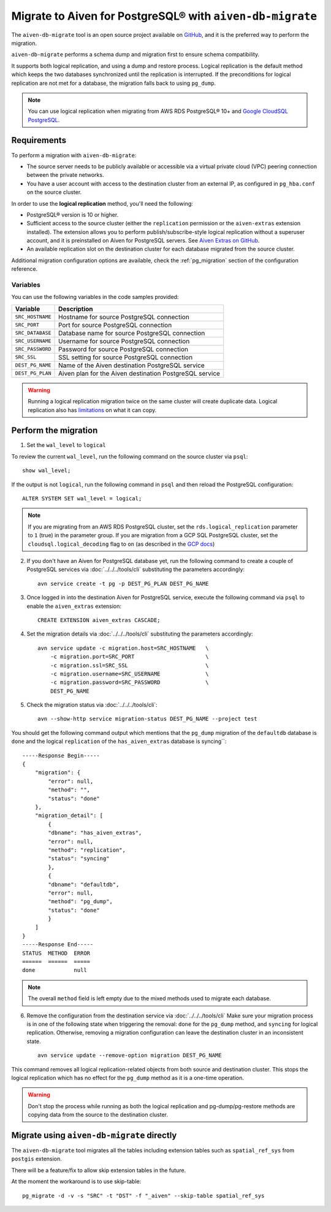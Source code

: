 
Migrate to Aiven for PostgreSQL® with ``aiven-db-migrate``
===============================================================

The ``aiven-db-migrate`` tool is an open source project available on `GitHub <https://github.com/aiven/aiven-db-migrate>`_, and it is the preferred way to perform the migration. 

``aiven-db-migrate`` performs a schema dump and migration first to ensure schema compatibility.

It supports both logical replication, and using a dump and restore process. 
Logical replication is the default method which keeps the two databases synchronized until the replication is interrupted. 
If the preconditions for logical replication are not met for a database, the migration falls back to using ``pg_dump``.

.. Note::

    You can use logical replication when migrating from AWS RDS PostgreSQL® 10+ and `Google CloudSQL PostgreSQL <https://cloud.google.com/sql/docs/release-notes#August_30_2021>`_.

Requirements
------------

To perform a migration with ``aiven-db-migrate``:
    
* The source server needs to be publicly available or accessible via a virtual private cloud (VPC) peering connection between the private networks.
* You have a user account with access to the destination cluster from an external IP, as configured in ``pg_hba.conf`` on the source cluster.

In order to use the **logical replication** method, you'll need the following:
    
* PostgreSQL® version is 10 or higher.
* Sufficient access to the source cluster (either the ``replication`` permission or the ``aiven-extras`` extension installed). The extension allows you to perform publish/subscribe-style logical replication without a superuser account, and it is preinstalled on Aiven for PostgreSQL servers. See `Aiven Extras on GitHub <https://github.com/aiven/aiven-extras>`_.
* An available replication slot on the destination cluster for each database migrated from the source cluster.

Additional migration configuration options are available, check the :ref:`pg_migration` section of the configuration reference.


Variables
'''''''''

You can use the following variables in the code samples provided:

==================      =======================================================================
Variable                Description
==================      =======================================================================
``SRC_HOSTNAME``        Hostname for source PostgreSQL connection
``SRC_PORT``            Port for source PostgreSQL connection
``SRC_DATABASE``        Database name for source PostgreSQL connection
``SRC_USERNAME``        Username for source PostgreSQL connection
``SRC_PASSWORD``        Password for source PostgreSQL connection
``SRC_SSL``             SSL setting for source PostgreSQL connection
``DEST_PG_NAME``        Name of the Aiven destination PostgreSQL service
``DEST_PG_PLAN``        Aiven plan for the Aiven destination PostgreSQL service
==================      =======================================================================
  
.. Warning::
    Running a logical replication migration twice on the same cluster will create duplicate data. Logical replication also has `limitations <https://www.postgresql.org/docs/current/logical-replication-restrictions.html>`_ on what it can copy.

Perform the migration
---------------------

1. Set the ``wal_level`` to ``logical``

To review the current ``wal_level``, run the following command on the source cluster via ``psql``::

    show wal_level;

.. _pg_migrate_wal:

If the output is not ``logical``, run the following command in ``psql`` and then reload the PostgreSQL configuration::

    ALTER SYSTEM SET wal_level = logical;

.. Note::
    If you are migrating from an AWS RDS PostgreSQL cluster, set the ``rds.logical_replication`` parameter to ``1`` (true) in the parameter group.  If you are migration from a GCP SQL PostgreSQL cluster, set the ``cloudsql.logical_decoding`` flag to ``on`` (as described in the `GCP docs <https://cloud.google.com/sql/docs/postgres/replication/configure-logical-replication>`_)


2. If you don't have an Aiven for PostgreSQL database yet, run the following command to create a couple of PostgreSQL services via :doc:`../../../tools/cli` substituting the parameters accordingly::

    avn service create -t pg -p DEST_PG_PLAN DEST_PG_NAME

3. Once logged in into the destination Aiven for PostgreSQL service, execute the following command via ``psql`` to enable the ``aiven_extras`` extension::

    CREATE EXTENSION aiven_extras CASCADE;

4. Set the migration details via :doc:`../../../tools/cli` substituting the parameters accordingly::

    avn service update -c migration.host=SRC_HOSTNAME   \
        -c migration.port=SRC_PORT                      \
        -c migration.ssl=SRC_SSL                        \
        -c migration.username=SRC_USERNAME              \
        -c migration.password=SRC_PASSWORD              \
        DEST_PG_NAME


5. Check the migration status via :doc:`../../../tools/cli`::

    avn --show-http service migration-status DEST_PG_NAME --project test

You should get the following command output which mentions that the ``pg_dump`` migration of the ``defaultdb`` database is ``done`` and the logical ``replication`` of the ``has_aiven_extras`` database is syncing``::

    -----Response Begin-----
    {
        "migration": {
            "error": null,
            "method": "",
            "status": "done"
        },
        "migration_detail": [
            {
            "dbname": "has_aiven_extras",
            "error": null,
            "method": "replication",
            "status": "syncing"
            },
            {
            "dbname": "defaultdb",
            "error": null,
            "method": "pg_dump",
            "status": "done"
            }
        ]
    }
    -----Response End-----
    STATUS  METHOD  ERROR
    ======  ======  =====
    done            null


.. Note::
    The overall ``method`` field is left empty due to the mixed methods used to migrate each database.


6. Remove the configuration from the destination service via :doc:`../../../tools/cli` Make sure your migration process is in one of the following state when triggering the removal: ``done`` for the ``pg_dump`` method, and ``syncing`` for logical replication. Otherwise, removing a migration configuration can leave the destination cluster in an inconsistent state. ::

    avn service update --remove-option migration DEST_PG_NAME


This command removes all logical replication-related objects from both source and destination cluster. This stops the logical replication which has no effect for the ``pg_dump`` method as it is a one-time operation.
    
.. Warning::
    Don't stop the process while running as both the logical replication and pg-dump/pg-restore methods are copying data from the source to the destination cluster.



Migrate using ``aiven-db-migrate`` directly
-------------------------------------------

The ``aiven-db-migrate`` tool migrates all the tables including extension tables such as ``spatial_ref_sys`` 
from ``postgis`` extension.

There will be a feature/fix to allow skip extension tables in the future.

At the moment the workaround is to use skip-table::

    pg_migrate -d -v -s "SRC" -t "DST" -f "_aiven" --skip-table spatial_ref_sys

